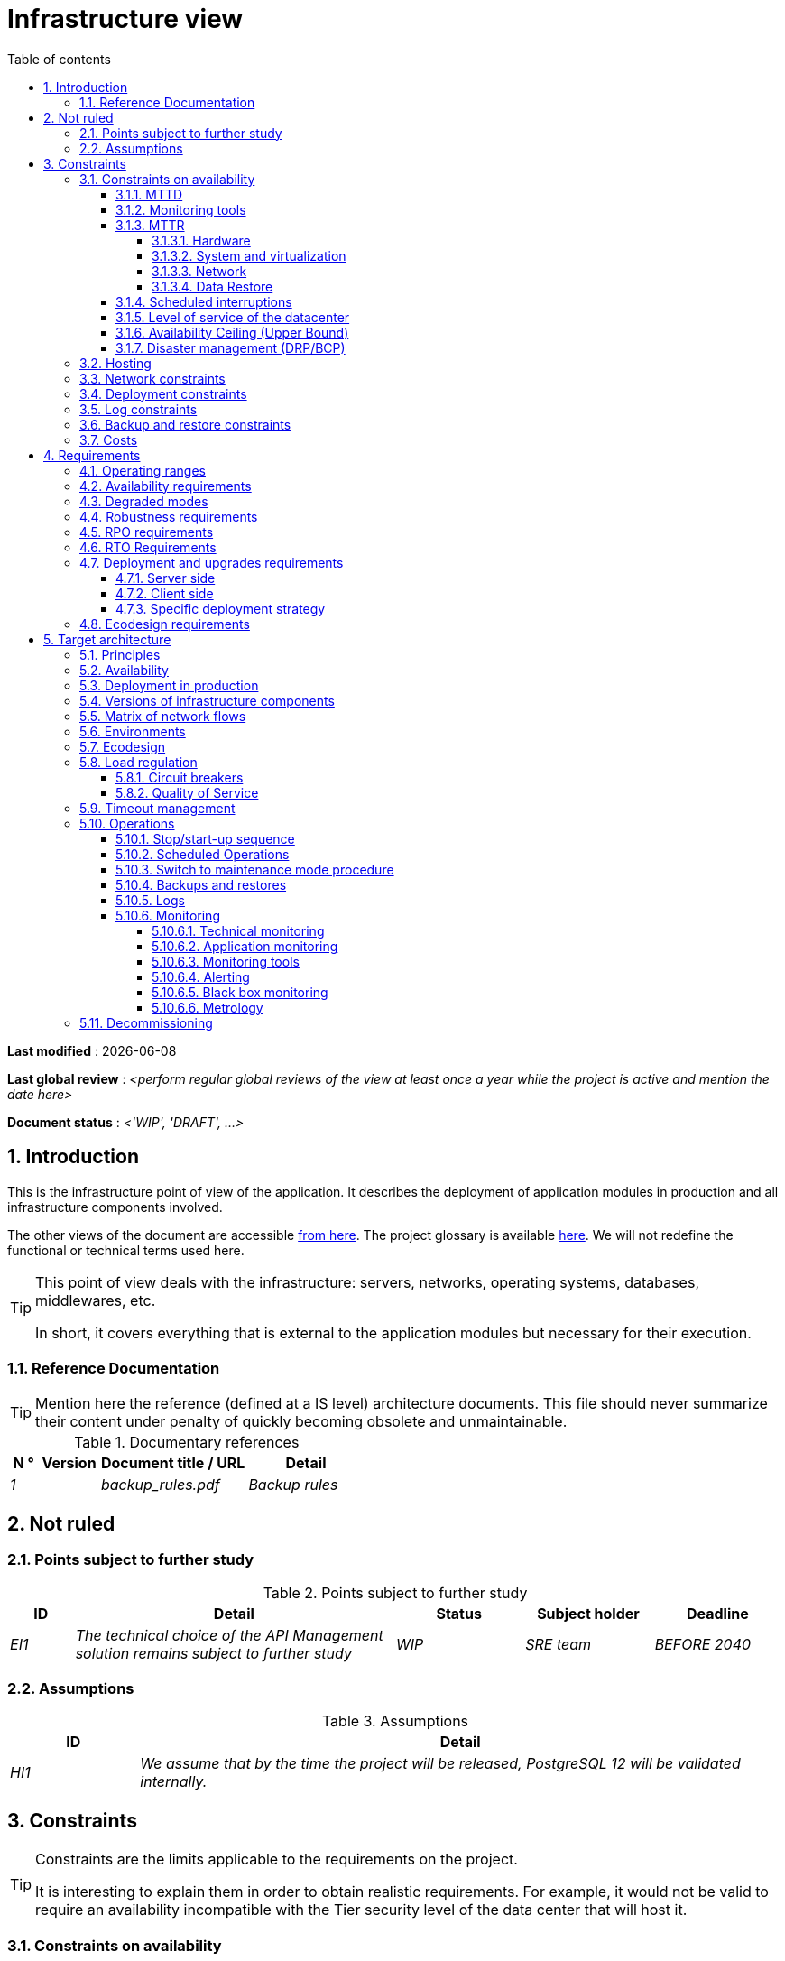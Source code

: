# Infrastructure view
:sectnumlevels: 4
:toclevels: 4
:sectnums: 4
:toc: left
:icons: font
:toc-title: Table of contents

*Last modified* : {docdate} 

*Last global review* : _<perform regular global reviews of the view at least once a year while the project is active and mention the date here>_

*Document status* :  _<'WIP', 'DRAFT', ...>_

//🏷{"id": "e3208a9c-8d35-46a1-9399-aacea9817e0a", "labels": ["context"]}
## Introduction
This is the infrastructure point of view of the application. It describes the deployment of application modules in production and all infrastructure components involved.

The other views of the document are accessible link:./README.adoc[from here].
The project glossary is available link:glossary.adoc[here]. We will not redefine the functional or technical terms used here.

[TIP]
====
This point of view deals with the infrastructure: servers, networks, operating systems, databases, middlewares, etc.

In short, it covers everything that is external to the application modules but necessary for their execution.
====

//🏷{"id": "06fd3383-f875-4a44-a1f8-d135f9050038", "labels": ["references"]}
### Reference Documentation
[TIP]
Mention here the reference (defined at a IS level) architecture documents. This file should never summarize their content under penalty of quickly becoming obsolete and unmaintainable.

.Documentary references
[cols="1e,2e,5e,4e"]
|====
| N ° | Version | Document title / URL | Detail

| 1 || backup_rules.pdf
| Backup rules

|====

//🏷{"id": "933039be-008f-40c7-a630-a08002b379f1", "labels": ["context","uncertainty"]}
## Not ruled

//🏷{"id": "87385297-c5c3-44f6-b9e8-7599576dda0a", "labels": []}
### Points subject to further study
.Points subject to further study
[cols="1e,5e,2e,2e,2e"]
|====
| ID | Detail | Status | Subject holder | Deadline

| EI1
| The technical choice of the API Management solution remains subject to further study
| WIP
| SRE team
| BEFORE 2040

|====

//🏷{"id": "30d20b83-e35d-464b-8286-3ff230fb1471", "labels": []}
### Assumptions

.Assumptions
[cols="1e,5e"]
|====
| ID | Detail

| HI1
| We assume that by the time the project will be released, PostgreSQL 12 will be validated internally.
|====

//🏷{"id": "82a207de-bc6f-4a62-a586-96a2b4c9f4dc", "labels": ["detail_level::overview", "constraints"]}
## Constraints

[TIP]
====
Constraints are the limits applicable to the requirements on the project.

It is interesting to explain them in order to obtain realistic requirements. For example, it would not be valid to require an availability incompatible with the Tier security level of the data center that will host it.

====

//🏷{"id": "cc4a17a8-d68b-43cf-8b4e-c64829d950fc", "labels": ["availability"]}
### Constraints on availability

[TIP]
====
The elements provided here can serve as a basis for the SLO (Service Level Objective). Ideally, this file should simply point to such an SLO without further clarification. When available, it may be augmented with others metrics like MTTF (Mean Time Between Failures).

This chapter has a pedagogical vocation because it highlights the maximum possible availability: the final availability of the application can only be lower.
====

//🏷{"id": "a18eb613-e522-4bf5-a1fd-742b9d754ce1", "labels": ["detail_level::detailed","monitoring"]}
#### MTTD

[TIP]
====
Provide here the elements which make possible to estimate the average incident detection time.
====
====
Example 1: hypervision is done 24/7/365

Example 2: the production support service is available during office hours but an on-call duty is set up with alerting by e-mail and SMS 24/7 from Monday to Friday.
====

//🏷{"id": "dc11b031-5685-4972-9832-138fa74cd30b", "labels": ["detail_level::detailed","monitoring"]}
#### Monitoring tools

[TIP]
====
Give here the tools and monitoring rules imposed at the IS level and any related constraints.
====
====
Example 1: The application will be supervised using Zabbix

Example 2: The batches must be able to be launch using a REST endpoint

Example 3: A failed batch must not be scheduled again without a human acknowledgment
====

//🏷{"id": "6903a99e-8b8e-464b-909c-d40da5a808d1", "labels": ["detail_level::detailed"]}
#### MTTR

[TIP]
====
Provide the elements to estimate the average repair time (Mean Time To Repair). Note that it is important to distinguish MTTD from MTTR. Indeed, it is not because a fault is detected that the skills or resources necessary for its correction are available.

Specify the time slots for operators to be present during the day and the possibilities of on-call duty.

If you have statistics or post-mortems, mention the average effective durations already observed.

List here the intervention times of the hardware, software, electricity, telecom service providers, etc.

We tentatively divide this section into "Hardware", "System and Virtualization", "Network", and "Data Recovery" subsections. Other categories are possible.
====

//🏷{"id": "e7470aba-8588-4792-bc94-28e4bf186b63", "labels": ["detail_level::in-depth"]}
##### Hardware

TIP: Describe here the elements used to predict the MTTR of hardware elements (servers / racks / network equipment / electrical systems, etc.). List for example here the durations of intervention of the material service providers, electricity….

====
Example 1: Five spare physical servers are available at any given time.

Example 2: The Hitashi support contract provides for an intervention on the SAN bays in less than 24 hours.

Example 3: Replacement of IBM hardware support on BladeCenter blades is provided in 4 hours from 8 am to 5 pm, working days only.
====

//🏷{"id": "96cd73f1-0dca-447e-8fc8-2d9c03399e1c", "labels": ["detail_level::in-depth"]}
##### System and virtualization

TIP: List here the elements allowing to estimate the correction time of a problem related to the OS or to a possible virtualization solution.

====
Example 1: At least one expert from each main domain (system and virtualization, storage, network) is present during office hours.

Example 2: Like any application hosted at datacenter X, the application will have the presence of operators from 7 a.m. to 8 p.m. working days. No standby engineer is planned.

Example 3: The observed restore time of a 40 GiB VM Veeam backup is 45 mins.

====

//🏷{"id": "22a1f1de-1ab0-4a54-bd0f-64c7c5ab9713", "labels": ["detail_level::in-depth"]}
##### Network

TIP: List here the elements related to the network allowing to estimate the durations of intervention of the service providers or Telecom suppliers...

====
Example 1: A network engineer is on call every weekend.

Example 2: Orange's SLA provides for restoration of the Internet connection under nominal conditions in less than 24 hours.
====

//🏷{"id": "b39586c3-6bbe-417f-ad64-eff53c81d283", "labels": ["detail_level::detailed"]}
##### Data Restore
TIP: List here the elements allowing to evaluate the duration of data restoration (files / objects / database). The RTO requirements listed below should take this MTTR into account.

====
Example 1: The Barman restore time of a Postgresql database is approximately (in hours) `0.1*x + 0.2*y` with x, the size of the database in GiB and `y` the number of days of logs to replay.

Example 2: Restoring an offline backup (on tape) requires at least 4 hours of additional preparation.
====


//🏷{"id": "421860fb-b6b3-461a-b149-57c6ba6dae41", "labels": ["detail_level::in-depth"]}
#### Scheduled interruptions

[TIP]
====
Give here the list and the duration of the standard programmed interruptions (maintenance windows).
====

====
Example 1: We estimate the interruption for maintenance of each server at 5 mins per month. The base effective server availability rate is therefore 99.99%.

Example 2: following security updates to certain RPM packages (kernel, libc, etc.), the RHEL servers are restarted automatically the night of the Wednesday following the update. This will result in an downtime of 5 mins on average 4 times a year.

====

//🏷{"id": "21d704f6-f740-40f9-986c-36274643a711", "labels": ["detail_level::detailed"]}
#### Level of service of the datacenter

[TIP]
====
Give here the security level of the data center (DC) according to the Uptime Institute scale (Tier from 1 to 4).

TIP: It should be noted that modern Cloud architectures favor the redundancy of DCs across distant sites rather than a higher Tier level at a single site (provided that data can be replicated effectively and a delay in immediate data consistency is acceptable, see the CAP theorem). Simplistically, it can be calculated that the availability of two active DCs in parallel is seven nines versus four nines for a Tier 4 DC. A compromise between the two models is deployment in redundant zones of the same site, at the cost of greater vulnerability to disasters.


.Tier levels of data centers (source: Wikipedia)
[cols="1,1,1,1,1,1"]
|====
|Tier level | Features | Availability rate | Annual statistical unavailability | Hot maintenance possible? | Fault-tolerance?

| Tier 1
| Not redundant
| 99.671%
| 28.8 h
| No
| No
| Tier 2
| Partial redundancy
| 99.749%
| 10 p.m.
| No
| No
| Tier 3
| Maintainability
| 99.982%
| 1.6 hrs
| Yes
| No
| Tier 4
| Fault tolerance
| 99.995%
| 0.4 h
| Yes
| Yes
|====
====

====
Example: the Madrid DC is Tier 3
====

//🏷{"id": "7c1d0446-34df-4572-92b0-19baaba54183", "labels": ["detail_level::overview"]}
#### Availability Ceiling (Upper Bound)

[TIP]
====
Make it clear to stakeholders that, even with application-level HA, the **maximum end-to-end availability** is capped by
the availability of underlying dependencies (datacenter, network, platform).
This **Availability Ceiling** is the product of their SLAs, and is always
≤ the least available dependency.

`A_upper_bound = ∏(A_SLA of each serial dependency)  ≤  min(A_SLA)`

**Implication:** SLO targets **must not exceed** this ceiling. HA helps you
approach the ceiling, not surpass it.

**Scope notes**

* If all replicas sit in the **same failure domain** (same DC/power/edge),
  the DC’s SLA effectively **sets the ceiling**.
* To **raise the ceiling**, use **independent failure domains** (e.g., multi-AZ/region);
  then for parallel redundancy: `A_parallel = 1 - ∏(1 - A_i)` (independence assumed).
====

====
*Example (serial, one DC):*  
`<Datacenter 99.9%> × <Internal network 99.95%> × <Platform 99.9%> ≈ **99.75%**`

Even if the application tier is “HA 99.999%”, the **end-to-end** availability
cannot exceed ~**99.75%** on this infrastructure.
====

//🏷{"id": "4860fb1c-98e9-4c2c-adfc-09ea8149235d", "labels": ["detail_level::overview"]}
#### Disaster management (DRP/BCP)

[TIP]
====
A Disaster Recovery Plan (DRP) contains IT procedures and systems allowing IT services to be resumed ASAP after a disaster. DRP is a subset of a Business Continuity Plan (BCP). BCP provides an holistic perspective of the business procedures and systems required for an organization to continue in case of a disaster. A DRP focus on the IT part of it.

Disaster Management is a complex subject. In most cases, it is managed at an IS level. It is one of the strengths of public clouds (GCP, AWS, Azure...) to handle a part of this complexity for you. Specific offers exist: see Disaster Recovery as a Service (DRaaS).

Disasters can be classified into three categories : 

* Natural (earthquakes, floods, hurricanes, hot weather...).
* Incident in the datacenter (accidental like industrial accidents, fires, major electrical failures, major network/storage/compute hardware outages, major sysadmin errors or intensional: military, terroristic, sabotage...).
* Cyber: DDOS, virus, ransomware...

Some BCP leverage High Availability (HA) architectures to allow continuity of critical IT activities of the organization during a disaster without notable interruption. Basically, a DRP focus on how to restore an IS after a disaster while HA architecture focus on making it work even when a disaster occurs.

The most important requirements to take into account when designing the architecture are the *RPO* (Recovery Point Objective, i.e. how much data we agree to lose since last backup) and the *RTO* (Recovery Time Objective, i.e. the maximum acceptable time to resume the operations). The lower the RTO and RPO, the more associated costs increase. It is therefore important to choose the right architecture for each IT service according to its importance and budget. An HA architecture targets a RTO and a RPO of zero or very near zero.

IT architects have two main options: 

* When targeting a near zero RTO, only an HA architecture (like a multi-zones active-active clusters) can meet the requirement.
* For less demanding RTO (from several hours to several days), the most important thing is the time of data download and restoration into a backup DC.

Both options requires either an alternate site (at least ~10 km away from the main DC) or a public cloud solution. Note that synchronous data replication between DC is realistic only for short distances (few kms). For more distant DC, the latency is too high for most use cases. Asynchronous replication can be used at the price of loosing a few seconds of transactions when an incident occurs.

Describe among others:

* Redundant equipment in the second data center, number of spare servers, capacity of the standby data center compared to the main data center.
* Recovery measures (OS, data, applications).
* Organization's RTO and RPO.
* Data replication mode between DC.
* Failback policy (reversibility): should we switch back to the first datacenter? How ?
* How are the blank tests organized? How often?
====
====
Example: As a reminder (see[doc xyz]), the VMs are replicated in the standby alternative datacenter via vSphere Metro Storage Cluster technology using SRDF in asynchronous mode. In the event of a disaster, the replicated VM at the standby site are up to date and ready to start.

Example 2: Two spare servers are available in the London site. Business data is backed-up every 4 hours and uploaded to BackBlaze.com. Estimated RPO is therefore 4H and RTO 2H.
====


//🏷{"id": "c7c4fce5-c971-4ec8-bef7-006381492aff", "labels": ["detail_level::overview"]}
### Hosting

* Where will this application modules be hosted? "on premises" datacenter? Private cloud? IaaS? PaaS? other?
* Who will operate this application modules? internally? Outsourced? No administration at all (PaaS) ...?

====
Example 1: This application will be hosted internally in the NYC datacenter (the sole to ensure the required service availability) and will be operated by the Boston team.
====

====
Example 2: Given the very high level of security required to run the application, the solution should only be operated internally by sworn officials. For the same reason, cloud solutions are excluded.
====

====
Example 3: Given the very large number of calls from this application to the PERSON repository, both will be collocated in the XYZ VLAN.
====

//🏷{"id": "6f7d74be-7024-4a6e-af4d-d084d49109ae", "labels": ["detail_level::detailed"]}
### Network constraints

[TIP]
====
List the constraints dealing with the network, in particular the theoretical maximum bandwith and the divisions into security zones.
====
====
Example 1: the LAN has a maximum bandwith of 10 Gbps
====
====
Example 2: The intranet modules must be located in a trusted zone that cannot be accessed from the Internet.
====

//🏷{"id": "86a3082e-7069-4120-b86f-f886ef919986", "labels": ["detail_level::detailed"]}
### Deployment constraints

[TIP]
====
List the constraints related to the deployment of modules and infrastructure components.
====
====
Example 1: A Virtual Machine should only host a single Postgresql instance.

Example 2: Java applications must be deployed as an executable jar and not as a war.

Example 3: Any application must be packaged as an OCI image and deployable on Kubernetes via a set of structured manifests in Kustomize format.

====

//🏷{"id": "0a25770c-6a02-4fa3-82cc-bf5152d3cba6", "labels": ["detail_level::detailed"]}
### Log constraints

[TIP]
====
List the constraints related to logs
====
====
Example 1: an application must not produce more than 1 Tio of logs/month.

Example 2: the maximum retention period for logs is 3 months.
====

//🏷{"id": "608d63e6-7299-4976-bf59-52fa1c6ac486", "labels": ["detail_level::detailed"]}
### Backup and restore constraints

[TIP]
====
List the constraints related to backups

A common constraint is adherence to the 3-2-1 method:

* At least 3 copies of the data (the active data + 2 backups);
* At least 2 different storage technologies for these 3 copies (example: SSD for the active data and two backups on tape);
* At least 1 offline and offsite copy (example: a set of tapes stored in a fireproof safe at the bank).

====
====
Example 1: The maximum disk space that can be provisioned by a project for backups is 100 TiB.

Example 2: the maximum retention period for backups is two years

Example 3: Count 1 min/GiB for a NetBackup restore.
====

//🏷{"id": "22e6cfa3-bc3d-466c-a902-9854540258b7", "labels": ["detail_level::detailed"]}
### Costs

[TIP]
====
List the budget limits.
====
====
Example 1: AWS Cloud service charges should not exceed $5K/year for this project.
====

//🏷{"id": "f9ed2469-e3e5-48a1-8b69-4b9c9492c6cb", "labels": ["detail_level::overview", "constraint"]}
## Requirements

[TIP]
====
Contrary to the constraints which fixed the boundaries to which any application had to conform, the non-functional requirements are given by the project decision-makers.

Schedule interviews to collect requirements. To result into something useful, interviews must be educational, recall the constraints and highlight realistic costs.

If certain requirements are still not realistic, mention it in the "Points subject to further study" section.

====

//🏷{"id": "332c967b-3729-4a5f-984e-fc2f301b0329", "labels": []}
### Operating ranges

[TIP]
====
The main operating ranges are listed here (do not go into too much detail, this is not a production plan).

Think about users located in other time zones.

The information given here will be used as input to the application SLA.
====

====
Example of operating windows
[cols="1e,5e,2e"]
|====
| No window | Hours | Detail

| 1
| From 8:00 a.m. to 7:30 p.m. NYC time, 5 days/7 working days
| Intranet users

| 2
| 9:00 p.m. to 5:00 a.m. NYC time
| Batches running

| 3
| 24/7/365
| Internet users

|====
====

//🏷{"id": "08cb1019-20c4-42ef-9bf2-4adf72936c1c", "labels": ["availability"]}
### Availability requirements

[TIP]
====
We list the availability requirements here. The technical measures to achieve them will be given in the technical architecture of the solution.

These information can be used as input to the application *SLA*.

Be careful to frame these requirements because decision-makers often tends to request very high availability without always realizing the implications. The cost and complexity of the solution increases exponentially with the level of availability required.

The physical, technical or even software architecture can be completely different depending on the availability requirements (middleware or even database clusters, expensive hardware redundancies, asynchronous architecture, session caches, failover, etc.).

It is generally estimated that high availability (HA) starts at two new ones (99%), that is to say around 90 hours of downtime per year.

Give the availability requested by range.

The availability required here must be consistent with the “Constraints on availability” of the IS.
====

.Maximum allowable downtime per range
[cols="1e,5e"]
|====
| Operation range ID | Maximum downtime

| 1
| 24h, maximum 7 times a year

| 2
| 4 hours, 8 times a year

| 3
| 4 hours, 8 times a year
|====

//🏷{"id": "afdd573d-d1f8-4958-99c1-e404592396d0", "labels": ["level::advanced","detail_level::detailed"]}
### Degraded modes
[TIP]
====
Specify the degraded application modes.
====

====
Example 1: The _mysite.com_ site must be able to continue to accept orders in the absence of the logistics department.
====
====
Example 2: If the SMTP server no longer works, the emails will be stored in the database and then resubmitted following a manual operation by the operators.
====

//🏷{"id": "231768e7-6a9d-429e-b200-2febdd91a0e3", "labels": ["level::intermediate", "detail_level::detailed"]}
### Robustness requirements

[TIP]
====
The robustness of the system indicates its ability not to produce errors during exceptional events such as overload or failure of one of its infrastructure components.

This robustness is expressed in absolute value per unit of time: number of (technical) errors per month, number of messages lost per year, etc.

Be careful not to be too demanding on this point because great robustness can imply the implementation of fault-tolerant systems that are complex, expensive and that can go against the capacity to scale up, or even availability.
====
====
Example 1: no more than 0.001% of requests in error
====
====
Example 2: the user must not lose his shopping cart even in the event of a breakdown (be careful, this type of requirement impacts the architecture in depth, see the <<Availability>> section).
====
====
Example 3: the system should be able to withstand a load three times greater than the average with a response time of less than 10 seconds at the 95th percentile.
====

//🏷{"id": "f0e94586-876d-46ca-b060-b5dcde468734", "labels": ["level::intermediate"]}
### RPO requirements

[TIP]
====
Give here the Recovery Point Objective (RPO) of the application (i.e. how much data we agree to lose since last backup) in unit of times. 

Data restoration occurs mainly in following cases:

* Hardware data loss (unlikely with redundant systems).
* A power-user or operator error (quite common).
* An application bug.
* A deliberate destruction of data (ransomware-type attack) ...

====
====
Example: We shouldn't loose more than one working day of application data.
====

//🏷{"id": "3e07d851-b2dc-422f-9cba-1b4447a5c956", "labels": ["level::intermediate", "project_size::medium", "project_size::large", "detail_level::overview"]}
### RTO Requirements

[TIP]
====
The Recovery Time Objective (in unit of times) is the maximum authorized time objective for reopening the service following an incident.

This requirement must be compatible (less than or equal) to the MTTR given in constraint above. It is in fact useless to require an RTO of 1H if the operators have measured an effective MTTR of 2H. It must also be compatible with the availability requirement.

Specify this value only to clarify a precise restoration objective, otherwise, do not complete this section and refer to the MTTR constraint above.
====

====
Example: We must be able to restore and put back online the 3 TiB of the XYZ database in 1 hour maximum.
====

//🏷{"id": "cdb68f23-d2c5-4373-9f7d-e358191f0ebf", "labels": ["level::intermediate","detail_level::detailed"]}
### Deployment and upgrades requirements

//🏷{"id": "663ee84f-7dde-4c6d-acf6-a810ab8fafb4", "labels": []}
#### Server side

[TIP]
====
Specify here how the application should be deployed on the server side.

For example :

* Is the installation manual? scripted with IT Automation tools like Ansible or SaltStack? via Docker images?
* How are the modules deployed? As packages? Are we using a package repository (type yum or apt)? Do we use containers?
* How are they upgraded?
====

//🏷{"id": "fd64ad27-05da-42f0-9491-f790642b5d91", "labels": ["gui"]}
#### Client side

[TIP]
====
Specify here how the application should be deployed on the client side:

* If the application is large (large .js files or images for example), is there a risk of an impact on the network?
* Local proxy caching to be expected?
* Are firewall rules to be expected?
* (For a Java application): which version of JRE is needed on clients?
* (For a standalone application): which version of the OS is supported?
* If the OS is Windows, does the installation go through a deployment tool (Novell ZENWorks for example)? Does the application come with a Nullsoft-style installer? Does it affect the system (environment variables, registry, etc.) or is it in portable mode (single zip)?
* If the OS is Linux, should the application be provided as a package?
* How are the updates applied?
====

//🏷{"id": "0bbb4d10-bb6c-4cb0-b227-2e97db99eae1", "labels": ["level::intermediate","detail_level::detailed"]}
#### Specific deployment strategy

[TIP]
====
* Are we planning a blue/green deployment?
* Are we planning a canary testing type deployment? if so, on what criteria?
* Are we using feature flags? if so, on which features?
====

====
Example: The application will be deployed in blue/green mode. Once ready, a DNS switch will point to machines with the new version.
====

//🏷{"id": "da0d11fe-0dc9-478e-a984-7a80ea1be482", "labels": ["level::intermediate"]}
### Ecodesign requirements

[TIP]
====
Ecodesign consists of limiting the environmental impact of the software and hardware used by the application. Requirements in this area are generally expressed in WH or CO2 equivalent.

Also take into account impressions.

Check out the EPA's Greenhouse Gas Equivalencies Calculator for CO2/KWH equivalency.
====
====
Example 1: The Power usage effectiveness (PUE) of the site must be 1.5 or less.
====
====
Example 2: Ink and paper consumption should be reduced by 10% compared to 2020.
====

//🏷{"id": "602a7a0a-7f25-4512-b0ab-3b97c8a734e0", "labels": ["detail_level::overview", "solution"]}
## Target architecture

//🏷{"id": "8088138c-5258-4f3a-a293-0984501bb5db", "labels": ["detail_level::detailed"]}
### Principles

[TIP]
====
What are the main infrastructure principles of our application?
====
====
Examples:

* Modules exposed to the Internet are located in a DMZ protected behind a firewall then a reverse-proxy.
* Regarding interactions between the DMZ and the intranet, a firewall only allows communications from the intranet to the DMZ.
* Active/active clusters will be exposed behind an LVS + Keepalived with direct routing for the return.
====

//🏷{"id": "17a46000-c51d-4fb7-868c-7386aef5b523", "labels": ["level::intermediate","availability"]}
### Availability

[TIP]
====

Availability represents the minimum proportion of time a system over a year during which it works in acceptable conditions. It is expressed as a percentage (example: 99.9%). 

List here the measures taken to meet the availability requirements. The available measures are very varied and should be chosen by the architect according to their respective contribution and cost.

We can group availability measures into four main categories:

* *Monitoring measures* allowing to detect faults as early as possible, hence lowering the MTDT (average detection time).
* *Organizational measures*:
** Human presence (on-call, extended support hours, etc.) which improves the MTTR (average resolution time) and without which monitoring is inefficient;
** Quality of incident management (see ITIL best practices), for example, is an Incident Management Procedure written? Direct enough (for instance several hierarchical validations decrease the MTTR)?
* *High Availability (HA)* measures like clusters or RAID.
* *Data Recovery measures*: is the recovery procedure well defined? Tested? Being able to quickly restore the last backup greatly improves the MTTR.

====
[TIP]
====
*Availability and redundancy*:

* The *availability of a set of serial infrastructure components* can be computed by this formula: `A = A1 * A2 * ... * An`. Example: the availability of an application using a Tomcat server available at 98% and an Oracle database available at 99% would be 97.02%.
* The *availability of a set of infrastructure components in parallel* can be computed by this formula: `A = 1 - (1-A1) * (1-A2) * .. * (1-An)`. Example: the availability of three clustered Nginx servers each available at 98% is 99.999%.
* It is important to be consistent on the *availability of each link* in the linking chain: there is no point in having an expensive active/active cluster of JEE application servers if all these servers call a database located on a single server physical with disks without RAID.
* A system is estimated to be *highly available (HA) from 99%* availability.
* The term *“spare”* designates a spare device (server, disk, electronic card, etc.) which is dedicated to the need for availability but which is not activated outside of failures. Depending on the level of availability requirement, it can be dedicated to the application or shared at the IS level.
* The main *redundancy models* (NMR = N-Modular Redundancy) are listed below (with N, the number of devices ensuring correct operation under load and that we can replicate):
** *N*: No redundancy (example: when a server single power supply fails, the server is down)
** *N+1*: Single Spare. A spare infrastructure component is available (but not yet active), we can support the failure of a piece of equipment (example: we have a spare power supply available).
** *N+M*: Multiple Spare. A single spare infrastructure component cannot handle the load, at least M spare devices are required.
** *2N*: Fully Redundant and Active. The system is fully redundant and active and can withstand the loss of half of the infrastructure components (example: we have two power supplies, if one fails, the server keeps running). This system is considered Fault-Tolerant.
** *2N+1*: Fully Redundant with Additional Spare. In addition to a fully mirrored system, a backup system is available (for maintenance operations for instance).


====
[TIP]
====
*Clustering*:

* A cluster is a *set of nodes (servers) hosting the same application module*.
* Depending on the level of availability sought, each node can be:
** *active*: the node processes the requests (example: one Apache web server among ten and behind a load balancer). Failover time: zero;
** *passive in “hot standby” mode*: the node is installed and started but does not process requests (example: a MySQL slave database which becomes master). MTTR: a few seconds (failure detection time);
** *passive in “warm standby” mode*: the node is started and the application is installed but not started (example: a server with a turned off Tomcat instance hosting our application). In case of failure, the application is started automatically. MTTR: of the order of a minute (time for detection of the failure and activation of the application);
** *passive in "cold standby" mode*: the node is a simple spare. To use it, we have to install the application, configure and start it. MTTR: from tens of minutes with virtualization solutions (eg: KVM live migration) and/or containers (Docker) to several hours on systems where none automatic deployment features are available.
* There are two active/active cluster architectures:
** *Loosely coupled active/active clusters* in which one node is completely independent from the others, either because the application is stateless (the best case), or because the context data (typically an HTTP session) is managed in isolation by each node. In the latter case, the load balancer must ensure session affinity, i.e., always route requests from a client to the same node and in the event of failure of this node, the users routed there lose their session data and need to reconnect (Note: the nodes all share the same data persisted in the database, the context data on each node is only transient data in memory).
** *Strongly coupled active/active clusters* in which all nodes share the same data. In this architecture, all context data must be replicated in every node (e.g. distributed cache of HTTP sessions replicated with JGroups).
====

[TIP]
====
*Failover*:

Failover is the ability of a cluster to ensure that in the event of a failure, requests are no longer sent to the failed node but to a running node. This process is *automatic*.

Without failover, it is up to the client to detect the failure and reconfigure itself to only call the running nodes. In fact, this is rarely practicable and the *clusters almost always have failover capacities*.

A failover solution can be described by the following attributes:

* Which *Failover strategy* ? For instance: "Fail fast" (a node is considered as down as soon as a failure is detected), "On fail, try next one", "On fail, try all".
* Which *fault detection solution*?
** Load balancers can use a wide variety of health checks (mock requests, CPU analysis, logs, etc.) to check the nodes they control;
** Active/passive clusters failure detections work most of the time by listening to the heartbeat of the active server by the passive server, for example via UDP multicast requests in the VRRP protocol used by keepalived.
* How long does it take to detect the failure? failure detection solutions should be configured correctly (as short as possible without degradation of performance) to limit the duration of the failover.
* What *relevance of the detection*? is the down server * really * down? a bad setting or a network micro-cut should not cause a total unavailability of a cluster while the nodes are still healthy.
* What strategy for *failback*?
** in an *N-to-1* cluster, we will failback on the server which had broken down once repaired and the failed server will become the backup server again;
** in an *N-to-N* cluster (an architecture in the process of democratization with the PaaS type cloud like AWS Lambda or CaaS like Kubernetes): the services previously running on the failed node are distributed to the remaining nodes (the cluster having been sized in anticipation of this possible overload).
* *Transparent for the caller or not*? In general, the requests pointing to a server whose failure has not yet been detected fall in error (in timeout most of the time). Some advanced Fault Tolerant systems or architectures can make it transparent for the client.

====
[TIP]
====
A few words about *load balancers*:

* A load balancer (*) is a *mandatory brick* for an active/active cluster.
* In the case of clusters, a classic error is to make LB a *SPOF*. We would then reduce the total availability of the system instead of improving it. When dealing with the clusters with a availability vocation (i.e. not only performance-oriented), it is necessary to redundant the LB itself in active/passive mode (obviously not in active/active mode otherwise, we would only shift the problem). The passive LB must monitor the active LB at high frequency and replace it automatically as soon as it falls.
* It is crucial to configure correctly and at a sufficient frequency the *heath checks* to the destination nodes because otherwise the LB will continue to send requests to failed or overloaded nodes.
* Some advanced LBs (example: `redispatch` option of HAProxy) allow the failover process to be transparent seen from the client by retrying to other nodes in the event of a failure or timeout and therefore improve fault tolerance since we avoid to return an error to the caller during the fault pre-detection period.
* *Round Robin load repartition algorithm is not always the best choice*. A simple algorithm is the LC (Least Connection) allowing the LB to favor the least loaded nodes. Other clever algorithms exist and can be taken into consideration (weight systems per node or combination load + weight for example). However, make sure to carefully test and understand the chosen algorithm implications to avoid any catastrophic outage.
* In the Open-Source world, see for example LVS + keepalived or HAProxy + keepalived.

====

[TIP]
====
*Fault tolerance*:

Fault Tolerance (FT = Fault Tolerance) should not be confused with HA; It is *stricter version of HA where availability is 100% and no data can be lost* (Wikipedia: "Fault tolerance is the property that enables a system to continue operating properly in the event of the failure of (or one or more faults within) some of its infrastructure components"). Historically, it meant a full hardware redundancy. In a micro-services world, it can also be achieved at a software level with active-active clusters. Moreover, a true fault-tolerance system should avoid significant performance degradation seen by the end-users.

For example, a RAID 1 drive provides transparent fault tolerance: in case of failure, the process writes or reads without error after the automatic failover to the healthy disk. A Kubernetes cluster can achieve fault tolerance as well by starting new PODs. Or a clustered in-memory distributed cache can avoid losing any HTTP session.

To allow fault tolerance of a cluster, it is essential to have an active/active cluster with strong coupling in which the *context data is replicated at all times*. Another (much better) solution is to simply avoid context data (by keeping session data in the browser via a JavaScript client for example) or to store it in database (SQL/NoSQL) or in distributed ans synchronously replicated cache (at a cost on performances).

To get fully transparent fault tolerance, it is also necessary to use a *load balancer able to make retries by itself*.

Do not take lightly a FT requirement because in general these solutions:

* Makes the *architecture not only more expensive but also more complex* and therefore can make it less robust and more expensive to build, test, operate. Only mission or life-critical softwares usually need it.
* *Can degrade performance*: Availability and performance solutions are generally linked (for example, a cluster of stateless machines will divide the load by the number of nodes and at the same time, the availability increases), but sometimes, availability and performance can be antagonistic: in the case of a stateful architecture, typically managing HTTP sessions with a distributed cache (like Infinispan replicated in synchronous mode or REDIS with persistence on the master), any transactional update of the session adds an additional cost linked to updating and replicating caches. If one of the nodes crashes, the user keeps his session at the next request and does not have to reconnect, but the cost is high.
* *Can even degrade the global availability* because all nodes are strongly coupled and synchronized. A software update for example can force the shutdown of the entire cluster.
====

.Some availability solutions
|====
| Solution | Cost | Implementation complexity (indicative) | Availability level gain (indicative)

| Disks in RAID 1 | XXX | X | XXX
| Disks in RAID 5 | X | X | XX
| Redundancy of power supplies and other infrastructure components | XX | X | XX
| Ethernet card bonding | XX | X | X
| Active / passive cluster | XX | XX | XX
| Active / active cluster with LB | XXX | XXX | XXX
| Servers / spare hardware | XX | X | XX
| Good system monitoring | X | X | XX
| Good application monitoring | XX | XX | XX
| Remote uptime checks | X | X | XX
| On call staff dedicated to the application, 24/7/365 | XXX | XX | XXX
| Copy of the backup of the last working-day database dump on SAN bay (for express restoration) | XX | X | XX
|====

====
Example 1: To achieve the required 98% availability, the envisaged availability measures are as follows:

* All servers in RAID 5 + redundant power supplies.
* HAProxy + keepalived active/passive LB shared with other applications.
* Active / active cluster of two Apache + mod_php servers.
* Spare server that can be used to rebuild the MariaDB database from the backup of the day before in less than 2 hours.
====
====
Example 2: To achieve the required availability of 99.97%, the availability mechanisms considered are as follows:

* Application hosted in a Tier 3 DC.
* All servers in RAID 1 + redundant power supplies + bonding interfaces.
* HAProxy + keepalived active/passive LB dedicated to the application.
* Active/active cluster of four servers (i.e., 2N redundancy) Apache + mod_php.
* Oracle instance in RAC on two machines (with dedicated FC interconnection).

====

//🏷{"id": "c23ff676-32e3-4957-8cec-6a7619a33567", "labels": ["detail_level::detailed"]}
### Deployment in production

[TIP]
====
Provide here the deployment model in the target environment on the various middleware and physical nodes (servers). Represent network equipment (firewalls, appliances, routers, etc.) only if they help understanding.

Naturally, it will be preferably documented with a UML2 deployment diagram or a C4 deployment diagram.

For clusters, give the instantiation factor of each node.

Comment out if necessary the affinity constraints (two infrastructure components must run on the same node or the same middleware) or anti-affinity (if two infrastructure components must not run on the same node or in the same middleware).

Clearly identify the hardware dedicated to the application.
====

====
Example:

image::diagrams/infrastructure.svg[AllMyData deployment diagram]
====

//🏷{"id": "28ba010e-1c33-41b9-8061-9596710563bc", "labels": ["detail_level::detailed"]}
### Versions of infrastructure components

[TIP]
====
List here OS, databases, MOM, application servers, etc ...
====
Example of infrastructure components
[cols="1e,2e,1e,2e"]
|====
| Infrastructure Component | Role | Version | Technical environment

| CFT
| Secure file transfer
| X.Y.Z
| RHEL 6
| Wildfly
| JEE application server
| 9
| Debian 8, OpenJDK 1.8.0_144
| Tomcat
| Web container for UIs
| 7.0.3
| CentOS 7, Sun JDK 1.8.0_144
| Nginx
| Web server
| 1.11.4
| Debian 8
| PHP + php5-fpm
| Dynamic pages of the XYZ GUI
| 5.6.29
| nginx
| PostgreSQL
| RDBMS
| 9.3.15
| CentOS 7
|====

//🏷{"id": "3ff53ea7-2e7f-4d71-8848-6819ba23c930", "labels": ["detail_level::in-depth"]}
### Matrix of network flows

[TIP]
====
List here all the network flows used by the application. Listening ports should be specified. We also detail here the protocols (JMX or SNMP for example).

In some organizations, this matrix will be too detailed for an architecture document and will be kept in a document managed by the integrators or the operators.

It is not necessary to refer to application flows here because readers are not looking for the same information. Operators or integrators seek completeness of network flows to configure infrastructure (like firewalls).

Include useful information about the network being used in order to assess the performance (TR, latency) and security: LAN, VLAN, Internet, LS, WAN, ...)
====

.Partial example of a network flows matrix
[cols="1e,2e,2e,2e,1e,1e"]
|====
| ID | Source | Destination | Network type | Protocol | Listening port

| 1 | lb2 | IP multicast 224.0.0.18 | LAN | VRRP over UDP | 3222
| 2 | lb1 | host1, host2 | LAN | HTTP | 80
| 3 | host3, host4, host5 | bdd1 | LAN | PG | 5432
| 4 | sup1 | host[1-6] | LAN | SNMP | 199
|====

//🏷{"id": "93947744-e0ec-4bc3-af30-cc60473b7caf", "labels": ["project_size::medium","project_size::large", "detail_level::detailed"]}
### Environments

[TIP]
====
Give here an overall view of the environments used by the application. The most common environments are: development, testing, acceptance, pre-production/benchmarks, production, training.

It is often useful to subdivide environments into 'platforms' made up of a set of machines isolated from each other (although they may share common hardware resources). For example, a test environment can consist of lanes `UAT1` and` UAT2` allowing two testers to work in isolation.

.Environments
[cols = '1,2,2,2']
|====
| Environment | Role | Content | Nb of platforms

| Development
| Continuous deployment (CD) for developers
| `Develop` branch deployed on each commit
| 1

| Acceptance
| UAT
| Tag deployed at the end of each Sprint
| 2 (UAT1 and UAT2)
====

//🏷{"id": "0bbc320c-6291-4a89-b263-66abf1906ab0", "labels": ["level::intermediate"]}
### Ecodesign

[TIP]
====
List here the infrastructure measures to meet the "Ecodesign Requirements".

The solutions are often the same as those to performance requirements. In this case, just refer to it.

However, ecodesign analyzes and solutions can be specific to this theme. Some tips for improving energy performance:

* Measure the electrical consumption of the systems with the http://www.powerapi.org/[PowerAPI] probes (developed by INRIA and the University of Lille 1).
* Use caches (opcode cache, memory caches, HTTP caches ...).
* Use containers to greatly optimize VMs or physical machines usage (especially when dealing with RAM consumption).
* Host servers in a high-performance datacenter. Cloud providers generally offer more efficient data centers than on-premises ones. The unit of comparison here is the PUE (Power Usage Effectiveness), a ratio between the energy consumed by the data center and the energy actually used by the servers (therefore excluding cooling and external devices). Some DC can achieve PUE as low as 1.2 against 2.5 on average (2017).
* However :
** verify the origin of the energy (see for example the analyzes of Greenpeace in 2017 on http://www.clickclean.org[the use of energy from coal and nuclear] by Amazon);
** keep in mind that the energy consumed by the application on the client and network side is much greater than that used on the server side (for example, we can estimate that a server consuming barely more than one workstation is enough for several thousands or even tens of thousands of users). Energy reduction also involves extending the lifespan of terminals and the use of soberer devices.
====
====
Example 1: setting up a Varnish cache in front of our CMS will reduce the number of PHP dynamic page construction by 50% and will save two servers.
====
====
Example 2: The application will be hosted on a cloud with a PUE of 1.2 and an 80% renewable source of electrical energy.
====

//🏷{"id": "46e9c057-75cb-4bc0-9c8d-9af81f737c61", "labels": ["level::advanced", "detail_level::detailed"]}
### Load regulation

//🏷{"id": "32466600-a3a5-465f-9679-2a244b34321e", "labels": ["level::advanced", "detail_level::in-depth"]}
#### Circuit breakers

[TIP]
====
In some cases, extreme and unpredictable peaks are possible (flash crowd).

If this risk is identified, provide a fuse system with offset of all or part of the load on a static website with an error message for example.

This measure can also be used in the event of a DDOS-type attack because it allows already connected users to finish their transactions properly.
====

//🏷{"id": "44f0732c-3b29-4bd5-873f-046fc010f728", "labels": ["level::advanced", "detail_level::in-depth"]}
#### Quality of Service

[TIP]
====
It is also useful to provide dynamic application regulation systems, for example:

* Via throttling (set a maximum number of requests by origin and unit of time). 
* Token systems (which also make it possible to favor some clients over others by granting them a greater number of tokens).
====
====
Example 1: The total number of tokens for calls to REST operations on the `DetailArticle` resource will be 1000. Beyond 1000 simultaneous calls, callers will get an unavailability error 429 that they will have to manage (and possibly make retries in exponential backoff mode).

Example 1: distribution of tokens will be as follows by default:
|====
| Operation on `DetailArticle` | Proportion of tokens

| GET | 80%
| POST | 5%
| PUT | 15%
|====
====
====
Example 2: a throttling of 100 requests per source and per minute will be set up in the reverse proxy.
====

//🏷{"id": "5fa5ed39-9b6d-4dec-a8c1-1dc1929ff796", "labels": ["level::intermediate","detail_level::detailed"]}
### Timeout management

[TIP]
====
In general, all distributed calls (in particular HTTP(S) to APIs or object storage and calls to databases) must be limited in connection time AND execution time. Without these timeouts, deadly module contentions can occur in the event of performance issues.

Describe here the different timeouts implemented on the linking chains. Keep in mind that from client to persistence, timeouts should decrease as you go through the linking chain (example: 10 secs on the Reverse proxy, 8 secs on the REST endpoint, 5 secs on the database). In the opposite case, an infrastructure component can continue to process a request when its calling module has already given up, which poses both problems of wasting resources but above all effects that are difficult to predict.

Also avoid using exactly the same value in all the linking chain to avoid unexpected effects linked to the concomitant timeouts.

====

====
Example:

|===
| Module or Infrastructure component | Timeout (ms)

| Rest JavaScript Client | 5000
| API Gateway | 4000
| API Rest Node.js | 3500
| PG database | 3000

|===

====

//🏷{"id": "c9a330f1-ffde-44e2-a432-a1e178440333", "labels": ["operations"]}
### Operations

[TIP]
====
List here the main operating principles of the solution. The details (saved filesystems, production plan, processing planning ...) will be recorded in separate documents.

If this application remains in the organization's standard, simply refer to any common document.
====

//🏷{"id": "0a3f0e4e-0458-4528-9513-1f75a4ad8464", "labels": ["level::intermediate", "detail_level::detailed"]}
#### Stop/start-up sequence

[TIP]
====
Specify the starting and the stopping sequence of devices and infrastructure components required to run the application modules. Depending on the situation, you can include some external infrastructure components or not.

Some others operations documents will contain a more precise version of this chapter (for instance using detailed SystemD "Wants"), only describe here the general principles.

Starting sequence is generally done in the reverse direction of the linking chains and stopping in the direction of the linking chain. Most of the time, the stopping sequence is simply the reversed sequence version of the starting sequence.

Specify any issues in the event of a partial start-up sequence (for example, will the application server connection pool retry to connect to the database if it is not yet started? How many times?)
====
====
Example of a start-up sequence:

. pg1 on bdd1 server
. mq1 on bdd1
. services1 on host3, host4 and host5 servers
. services2 on host3, host4 and host5 servers
. batches on servers host1, host2
. GUI on servers host1, host2

Example of stopping sequence:

. GUI on servers host1, host2
. batches on servers host1, host2
. services2 on host3, host4 and host5 servers
. services1 on host3, host4 and host5 servers
. mq1 on bdd1
. pg1 on bdd1 server

====

//🏷{"id": "314a1ef0-48b4-42a4-a8b6-be49250c5a50", "labels": ["level::intermediate", "detail_level::detailed","monitoring"]}
#### Scheduled Operations

[TIP]
====
Describe here all scheduled operations and how they are monitored, including:

* Jobs and any interdependencies (execution order, constraints, frequency).
* Internal processes (cleanup, maintenance) that serve purely technical purposes (purges, index rebuilds, deletion of temporary data…).
* The scheduler used to orchestrate jobs and consolidate the production plan (e.g., VTOM, JobScheduler, Dollar Universe, Control-M, etc.).
* Any application-specific aspects:

  - Degree of job parallelism;
  - Mandatory time windows;
  - Retries in case of error;
  - Execution report production (content and format).

It is also crucial to define monitoring/alerting mechanisms to detect failures of critical jobs.
====

====
Example 1: Jobs will be scheduled by the organization’s JobScheduler instance.  

* They must never run on public holidays.  
* Their execution is restricted to **23:00–06:00**. Any task scheduled outside this window will not be executed.  
* No more than **five concurrent instances** of job `J1` will be launched.  
* Each job will produce a **detailed execution report** containing the number of items processed, processing duration, and relevant business indicators.
====

====
Example 2: The `send-orders` job will run **continuously**, executed every **5 minutes** via the JobScheduler scheduler.
====

====
Example 3: The internal process `ti_index` is a **Java class** issuing `VACUUM FULL` commands via JDBC, executed by a Quartz scheduler **once per month**.
====


//🏷{"id": "0cf18e71-b20e-4b2b-9377-e104c21c9785", "labels": ["level::intermediate", "detail_level::in-depth"]}
#### Switch to maintenance mode procedure

[TIP]
====
Explain (if necessary) the measures and procedures allowing to put the application offline explicitly for the users.
====
====
Example: We will use the F5 BigIp LTM to display an unavailability page.
====

//🏷{"id": "fd5b00b0-4b23-4cbc-8117-0dcee74ddd8b", "labels": ["detail_level::detailed"]}
#### Backups and restores

[TIP]
====
Give the general safeguard policy. It must meet the "RPO Requirements". Likewise, restoration measures must be compatible with the "Availability Requirements":

* Are backups hot ? Cold ?
* Which data should be saved? (carefully select the data to be backed up because the cumulative volume of the backups set can easily reach ten times the backed up volume).
** system images / snapshots for server or VM recovery?
** full filesystems or directories?
** databases in dump format? binary format?
** the logs? traces ?
* Are the backups encrypted? if so, specify the encryption algorithm used and how the key will be managed.
* Are the backups compressed? if so, with which algorithm? (lzw, deflate, lzma ...)? using which compression level ? be careful to find the compromise between compression/decompression time and storage gain.
* What tools are used? (simple cron?, Quartz, "backup-manager" tool? IBM TSM?).
* What technology is used for backups? (LTO or DLT magnetic tapes? external drives? RDX cartridges? cloud storage like Amazon S3? optical support? NAS? ...)
* What is the frequency of each type of backup? (do not go into too much detail here)
* What is the backup strategy?
** complete? incremental? differential? (Take into account availability requirements. Restoring an incremental backup will take longer than a differential backup restore, itself longer than a full backup restore);
** which rollover strategy? 
* Backup execution report: content, how is it sent? where are the logs?
* Where are the backups stored? (ideally as far as possible from the backed up system while allowing restoration in a time compatible with availability requirements).
* Who has physical access to the backups and their logs? to the encryption key? (think about confidentiality requirements).


We recommend :

* to use a medium separate from the source data;
* to have at least two separate storage media if data is critical to the organization (e.g. hard disk + magnetic tape);
* to make sure that the backups are not modifiable by the machine which was backed up (for example, a backup on NAS may be deleted by mistake at the same time as the backed up data);
* to use read-only features with online backups systems to deal with ransomwares (some online backups systems have a temporary read-only attribute feature).
====
====
Rollover example: set of 21 backups over one year:

* 6 daily incremental backups;
* 1 full backup on sunday which serves as a weekly backup;
* 3 weekly backups corresponding to the 3 other sundays. The support of the last sunday of the month becomes the monthly backup;
* 11 monthly backups corresponding to the last 11 months.
====

Finally, it's important to keep in mind that what we _really_ want are restores, not backups. It is crucial to ensure that the restoration will be functional:

* Are the backups valid and complete?
* What restoration tests are planned? how often (once a year is a minimum)?
* How long will a restoration (benchmarks) take? Is it compatible with the RTO?
* Do we have external dependencies that can slow us down (safe accessible during the day only, for example)?
* Do we have enough resources for the restoration (intermediate storage, CPU and memory for decompression/decryption, etc...)? 

//🏷{"id": "74ff1a8d-91b4-4437-bbfd-439e3d4b18b5", "labels": ["level::intermediate","detail_level::detailed"]}
#### Logs

[TIP]
====
Without being exhaustive on the log files, present the general policy for the production and management of logs:

* What are the log turnover policies? is the rollover managed by the application (via a `DailyRollingFileAppender` log4j for example) or by the system (typically via the logrotate daemon)?
* Is a centralization of logs planned? (essential for SOA or micro-services architectures). See for example the ELK stack.
* What is the level of verbosity expected by type of infrastructure component? we have often to choose between the WARN and INFO levels. If the developers have used the INFO level for relevant information (environment at startup for example) and not the DEBUG, set the INFO level.
* Are anti-log injection (XSS) measures taken?

====
====
Example 1: the application logs of the service-allmydata module will be in production at INFO level with daily rotation and kept two-month.
====
====
Example 2: the logs will be escaped using the Jakarta commons-lang `StringEscapeUtils.escapeHtml()` method.
====

//🏷{"id": "2c3d502d-d67c-417b-88f4-d610e158e930", "labels": ["level::intermediate", "detail_level::detailed","monitoring"]}
#### Monitoring

[TIP]
====
Monitoring is a central pillar of availability by drastically reducing MTTD (average failure detection time).

Ideally, it will not only be reactive but also proactive (weak signals detection).

Metrics are raw measurements (% CPU, FS size, size of a pool, etc.) from system, middleware or application probes.

Indicators are logical combinations of several metrics with thresholds (e.g. 'critical level if the CPU usage on server s1 remains above 95% for more than 5 minutes').
====

//🏷{"id": "f31e9b70-8bf9-41b5-bbb0-c6b3f6de9347", "labels": ["level::intermediate", "detail_level::in-depth","monitoring"]}
##### Technical monitoring

[TIP]
====
List the metrics:

* System (% of file system usage, load, swap in/out volume, number of threads...)
* Middleware (% of HEAP used on a JVM, number of threads on the JVM,% use of a pool of threads or JDBC connections ..)
====
====
Example: we measure the percentage of wait-io and the server load.
====

//🏷{"id": "be41d5fd-e1a8-4a49-bf80-a81c3db693db", "labels": ["level::intermediate", "detail_level::in-depth","monitoring"]}
##### Application monitoring

[TIP]
====
List the application metrics (developed internally). They can be technical or functional:

* Number of requests to access a screen.
* Number of contracts processed per hour.
* ...

It is also possible to set up BAM (Business Activity Monitoring) tools based on these metrics to monitor process-oriented indicators.
====
====
Example: the application monitoring REST API will offer a Metric resource containing the main business metrics: number of packages to send, number of active preparers, etc.
====

//🏷{"id": "236fd883-5195-4b81-b5dd-f6c66f9ae3f0", "labels": ["level::intermediate", "detail_level::in-depth","monitoring"]}
##### Monitoring tools

[TIP]
====
Such tools (like Nagios, Zabbix, Hyperic HQ in the Open Source world):

* Collect metrics (in SNMP, JMX, HTTP ...) periodically.
* Persist metrics in some type of time series database (like RRD).
* Consolidates indicators from metrics.
* Displays trends over time for these indicators.
* Allows setting alert thresholds based on indicators and notifying operators in the event of exceeding.
====
====
Example: the management of the monitoring will be based on the Grafana platform.
====

//🏷{"id": "aa3c7bab-527c-4411-a1f2-583a1d62118f", "labels": ["level::intermediate", "detail_level::detailed","monitoring"]}
##### Alerting

[TIP]
====
Specify here the alert conditions and the channel used
====
====
Example: an SMS is sent if no request occurs for the last 4 hours or if the number of technical errors of a module exceeds 10/h.
====

//🏷{"id": "20dff012-aa85-465f-ba2e-272d7580dd0b", "labels": ["level::intermediate", "detail_level::detailed","monitoring"]}
##### Black box monitoring

[TIP]
====
It is also highly desirable and inexpensive to provide a black box monitoring test system (via scenarios run automatically). The idea here is to test a system as a whole and with the most external end-user view possible (unlike whitebox monitoring for which specific module or infrastructure components are supervised).

In general, these tests are simple (HTTP requests from a scheduled curl for example). They must be launched from one or more remote sites to detect network cuts.

In general, they don't perform update actions but only read-only ones. If they perform updates, it will be necessary to be able to identify in all the infrastructure components the data resulting from this type of requests in order not to pollute the business data and the decision-making systems. We don't advice such tests because they bring a lot of complexity.
====
====
Example for a website: black box monitoring tests will be implemented via HTTP requests launched via the uptrends.com tool. In the event of a breakdown, an email is sent to the operators.
====

//🏷{"id": "f455e87e-47f0-422a-a80b-0ec65517ad53", "labels": ["level::advanced", "detail_level::detailed","monitoring"]}
##### Metrology

[TIP]
====
Are we monitoring the performance of the application in production? 

This allows:

* To have factual feedback on _in vivo_ performance and to improve the quality of decisions about possible resizing of the hardware platform.
* To proactively detect failures (following a sudden drop in the number of requests for example).
* Perform statistical analysis on the use of modules order to promote decision-making (for the decommissioning of an application, for example).

There are three main groups of solutions:

* APMs (Application Performance Monitoring): tools that inject probes without application impact, which collect and restore them (some even reconstitute the complete linking chains via correlation identifiers injected during distributed calls). Example: Oracle Enterprise Manager, Oracle Mission Control, Radware, BMC APM, Dynatrace, Pinpoint in Open-Source ...). Check that the overhead of these solutions is still negligible or limited and that the stability of the application is not jeopardized.
* In-house metrology by logs if the requirements are low.
* External query sites which periodically call the application and produce dashboards. They have the advantage of taking into account the WAN times not available via internal tools. To be used in conjunction with black-box monitoring (see above).
====
====
Example: site performance will be continuously monitored by `pingdom.com`. More in-depth performance analyzes will be implemented by Pinpoint as needed.
====

//🏷{"id": "53b2f98c-11d9-4aa0-b762-b8f31db0c30f", "labels": ["level::intermediate"]}
### Decommissioning

[TIP]
====
This chapter will be read when the application reaches the end of its life and must be removed or replaced. 

Among other things, he describes:

* Data to be archived or on the contrary destroyed with a high level of confidence.
* The physical devices to be removed or destroyed.
* Server and/or client side uninstallation procedures (it is common to see obsolete modules still running on servers and causing performance and security issues that go under the radar).
* Security constraints associated with decommissioning (this is a sensitive step that is often overlooked, for example hard drives can be found filled with very sensitive data following a donation of equipment).
====

====
Example: The X, Y, and Z servers will be transferred to the social service for charitable donation after completely erasing the hard drives using the shred command, three passes.
====